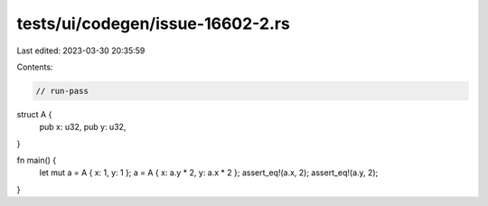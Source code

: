 tests/ui/codegen/issue-16602-2.rs
=================================

Last edited: 2023-03-30 20:35:59

Contents:

.. code-block:: rs

    // run-pass
struct A {
    pub x: u32,
    pub y: u32,
}

fn main() {
    let mut a = A { x: 1, y: 1 };
    a = A { x: a.y * 2, y: a.x * 2 };
    assert_eq!(a.x, 2);
    assert_eq!(a.y, 2);
}


